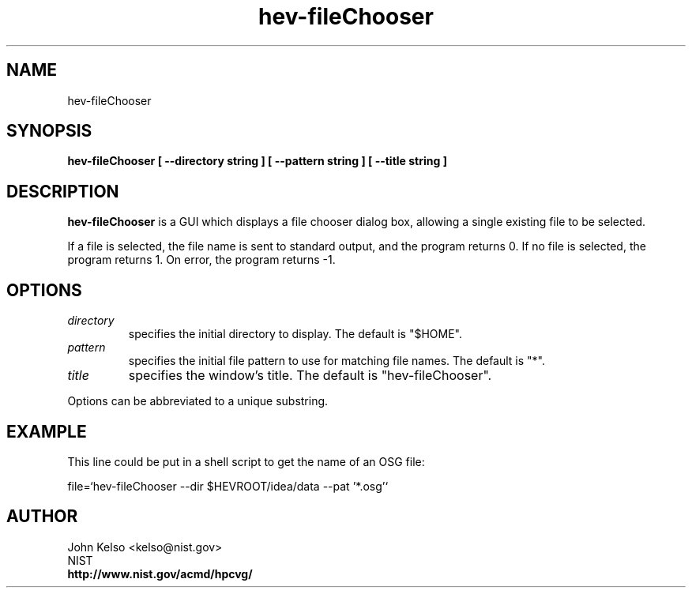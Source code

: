 .TH hev-fileChooser 1 "August 14, 2012"
.SH NAME

hev-fileChooser

.SH SYNOPSIS

\fBhev-fileChooser [ --directory string ] [ --pattern string ] [ --title string ]


.SH DESCRIPTION

\fBhev-fileChooser\fR is a GUI which displays a file chooser dialog box,
allowing a single existing file to be selected.  

If a file is selected, the file name is sent to standard output, and the
program returns 0.  If no file is selected, the program returns 1.  On
error, the program returns -1.

.SH OPTIONS

.IP \fIdirectory\fR
specifies the initial directory to display.  The default is "$HOME".

.IP \fIpattern\fR
specifies the initial file pattern to use for matching file names.  The
default is "*".

.IP \fItitle\fR
specifies the window's title.  The default is "hev-fileChooser".

.P
Options can be abbreviated to a unique substring.

.SH EXAMPLE

This line could be put in a shell script to get the name of an OSG file:

file=`hev-fileChooser --dir $HEVROOT/idea/data --pat '*.osg'`

.SH AUTHOR

.PP
John Kelso <kelso@nist.gov>
.br
NIST
.br
\fBhttp://www.nist.gov/acmd/hpcvg/\fR

